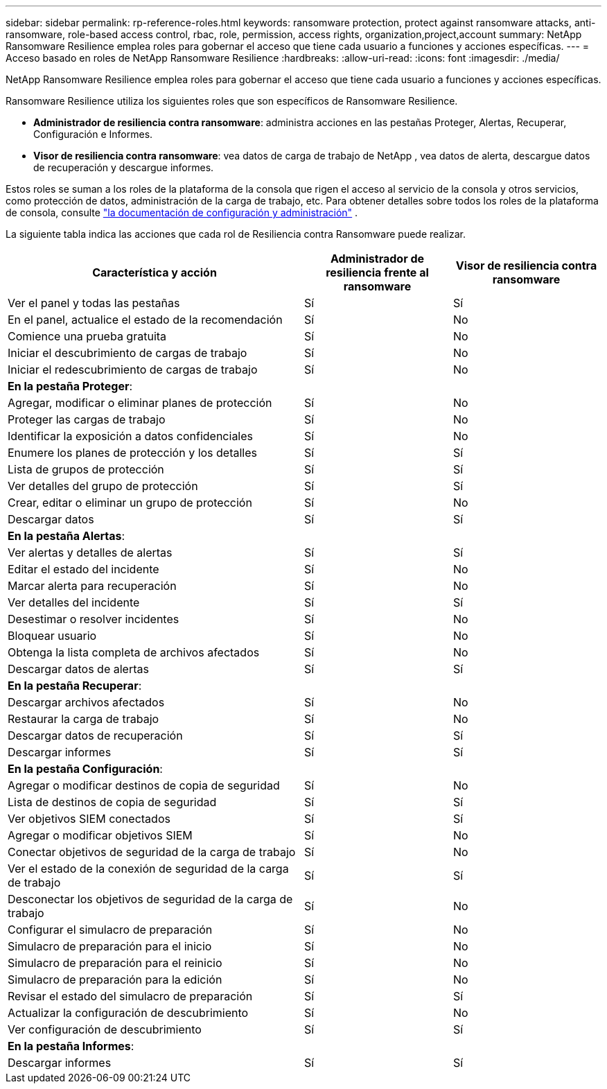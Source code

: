 ---
sidebar: sidebar 
permalink: rp-reference-roles.html 
keywords: ransomware protection, protect against ransomware attacks, anti-ransomware, role-based access control, rbac, role, permission, access rights, organization,project,account 
summary: NetApp Ransomware Resilience emplea roles para gobernar el acceso que tiene cada usuario a funciones y acciones específicas. 
---
= Acceso basado en roles de NetApp Ransomware Resilience
:hardbreaks:
:allow-uri-read: 
:icons: font
:imagesdir: ./media/


[role="lead"]
NetApp Ransomware Resilience emplea roles para gobernar el acceso que tiene cada usuario a funciones y acciones específicas.

Ransomware Resilience utiliza los siguientes roles que son específicos de Ransomware Resilience.

* *Administrador de resiliencia contra ransomware*: administra acciones en las pestañas Proteger, Alertas, Recuperar, Configuración e Informes.
* *Visor de resiliencia contra ransomware*: vea datos de carga de trabajo de NetApp , vea datos de alerta, descargue datos de recuperación y descargue informes.


Estos roles se suman a los roles de la plataforma de la consola que rigen el acceso al servicio de la consola y otros servicios, como protección de datos, administración de la carga de trabajo, etc.  Para obtener detalles sobre todos los roles de la plataforma de consola, consulte https://docs.netapp.com/us-en/bluexp-setup-admin/reference-iam-predefined-roles.html["la documentación de configuración y administración"^] .

La siguiente tabla indica las acciones que cada rol de Resiliencia contra Ransomware puede realizar.

[cols="40,20a,20a"]
|===
| Característica y acción | Administrador de resiliencia frente al ransomware | Visor de resiliencia contra ransomware 


| Ver el panel y todas las pestañas  a| 
Sí
 a| 
Sí



| En el panel, actualice el estado de la recomendación  a| 
Sí
 a| 
No



| Comience una prueba gratuita  a| 
Sí
 a| 
No



| Iniciar el descubrimiento de cargas de trabajo  a| 
Sí
 a| 
No



| Iniciar el redescubrimiento de cargas de trabajo  a| 
Sí
 a| 
No



3+| *En la pestaña Proteger*: 


| Agregar, modificar o eliminar planes de protección  a| 
Sí
 a| 
No



| Proteger las cargas de trabajo  a| 
Sí
 a| 
No



| Identificar la exposición a datos confidenciales  a| 
Sí
 a| 
No



| Enumere los planes de protección y los detalles  a| 
Sí
 a| 
Sí



| Lista de grupos de protección  a| 
Sí
 a| 
Sí



| Ver detalles del grupo de protección  a| 
Sí
 a| 
Sí



| Crear, editar o eliminar un grupo de protección  a| 
Sí
 a| 
No



| Descargar datos  a| 
Sí
 a| 
Sí



3+| *En la pestaña Alertas*: 


| Ver alertas y detalles de alertas  a| 
Sí
 a| 
Sí



| Editar el estado del incidente  a| 
Sí
 a| 
No



| Marcar alerta para recuperación  a| 
Sí
 a| 
No



| Ver detalles del incidente  a| 
Sí
 a| 
Sí



| Desestimar o resolver incidentes  a| 
Sí
 a| 
No



| Bloquear usuario  a| 
Sí
 a| 
No



| Obtenga la lista completa de archivos afectados  a| 
Sí
 a| 
No



| Descargar datos de alertas  a| 
Sí
 a| 
Sí



3+| *En la pestaña Recuperar*: 


| Descargar archivos afectados  a| 
Sí
 a| 
No



| Restaurar la carga de trabajo  a| 
Sí
 a| 
No



| Descargar datos de recuperación  a| 
Sí
 a| 
Sí



| Descargar informes  a| 
Sí
 a| 
Sí



3+| *En la pestaña Configuración*: 


| Agregar o modificar destinos de copia de seguridad  a| 
Sí
 a| 
No



| Lista de destinos de copia de seguridad  a| 
Sí
 a| 
Sí



| Ver objetivos SIEM conectados  a| 
Sí
 a| 
Sí



| Agregar o modificar objetivos SIEM  a| 
Sí
 a| 
No



| Conectar objetivos de seguridad de la carga de trabajo  a| 
Sí
 a| 
No



| Ver el estado de la conexión de seguridad de la carga de trabajo  a| 
Sí
 a| 
Sí



| Desconectar los objetivos de seguridad de la carga de trabajo  a| 
Sí
 a| 
No



| Configurar el simulacro de preparación  a| 
Sí
 a| 
No



| Simulacro de preparación para el inicio  a| 
Sí
 a| 
No



| Simulacro de preparación para el reinicio  a| 
Sí
 a| 
No



| Simulacro de preparación para la edición  a| 
Sí
 a| 
No



| Revisar el estado del simulacro de preparación  a| 
Sí
 a| 
Sí



| Actualizar la configuración de descubrimiento  a| 
Sí
 a| 
No



| Ver configuración de descubrimiento  a| 
Sí
 a| 
Sí



3+| *En la pestaña Informes*: 


| Descargar informes  a| 
Sí
 a| 
Sí

|===